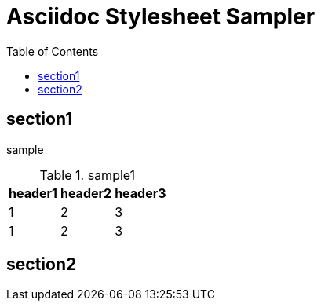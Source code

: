 :toc: left
:stylesheet: ./styles/style.css

# Asciidoc Stylesheet Sampler

## section1
sample

.sample1
[cols="a,a,a",options="header,autowidth"]
|===
|header1|header2|header3
|1|2|3
|1|2|3
|===

## section2